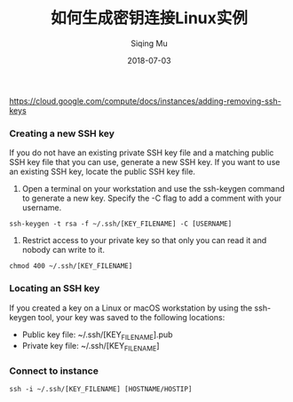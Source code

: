 #+TITLE: 如何生成密钥连接Linux实例
#+DATE: 2018-07-03
#+AUTHOR: Siqing Mu
https://cloud.google.com/compute/docs/instances/adding-removing-ssh-keys

*** Creating a new SSH key
If you do not have an existing private SSH key file and a matching public SSH key file that you can use, generate a new SSH key. If you want to use an existing SSH key, locate the public SSH key file.

1. Open a terminal on your workstation and use the ssh-keygen command to generate a new key. Specify the -C flag to add a comment with your username.
#+BEGIN_EXAMPLE
ssh-keygen -t rsa -f ~/.ssh/[KEY_FILENAME] -C [USERNAME]
#+END_EXAMPLE


2. Restrict access to your private key so that only you can read it and nobody can write to it.
#+BEGIN_EXAMPLE
chmod 400 ~/.ssh/[KEY_FILENAME]
#+END_EXAMPLE

*** Locating an SSH key
If you created a key on a Linux or macOS workstation by using the ssh-keygen tool, your key was saved to the following locations:
+ Public key file: ~/.ssh/[KEY_FILENAME].pub
+ Private key file: ~/.ssh/[KEY_FILENAME]

*** Connect to instance
#+BEGIN_EXAMPLE
ssh -i ~/.ssh/[KEY_FILENAME] [HOSTNAME/HOSTIP]
#+END_EXAMPLE
